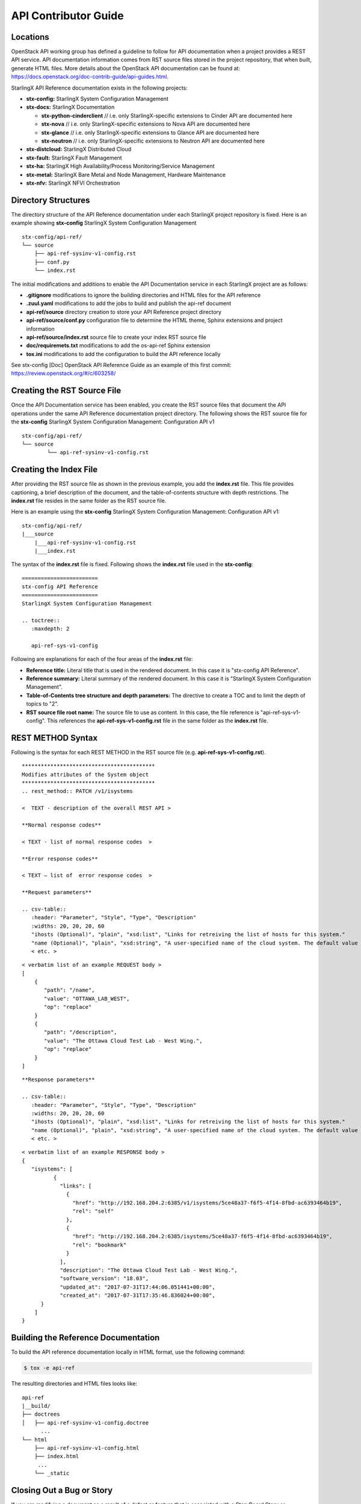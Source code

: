 =====================
API Contributor Guide
=====================

---------
Locations
---------

OpenStack API working group has defined a guideline to follow for API
documentation when a project provides a REST API service. API
documentation information comes from RST source files stored in the
project repository, that when built, generate HTML files. More details
about the OpenStack API documentation can be found at:
https://docs.openstack.org/doc-contrib-guide/api-guides.html.

StarlingX API Reference documentation exists in the following projects:

-  **stx-config:** StarlingX System Configuration Management
-  **stx-docs:** StarlingX Documentation

   -  **stx-python-cinderclient** // i.e. only StarlingX-specific
      extensions to Cinder API are documented here
   -  **stx-nova** // i.e. only StarlingX-specific extensions to Nova
      API are documented here
   -  **stx-glance** // i.e. only StarlingX-specific extensions to
      Glance API are documented here
   -  **stx-neutron** // i.e. only StarlingX-specific extensions to
      Neutron API are documented here

-  **stx-distcloud:** StarlingX Distributed Cloud
-  **stx-fault:** StarlingX Fault Management
-  **stx-ha:** StarlingX High Availability/Process Monitoring/Service
   Management
-  **stx-metal:** StarlingX Bare Metal and Node Management, Hardware
   Maintenance
-  **stx-nfv:** StarlingX NFVI Orchestration

--------------------
Directory Structures
--------------------

The directory structure of the API Reference documentation under each
StarlingX project repository is fixed. Here is an example showing
**stx-config** StarlingX System Configuration Management

::

	 stx-config/api-ref/
	 └── source
	     ├── api-ref-sysinv-v1-config.rst
	     ├── conf.py
	     └── index.rst

The initial modifications and additions to enable the API Documentation
service in each StarlingX project are as follows:

-  **.gitignore** modifications to ignore the building directories and
   HTML files for the API reference
-  **.zuul.yaml** modifications to add the jobs to build and publish the
   api-ref document
-  **api-ref/source** directory creation to store your API Reference
   project directory
-  **api-ref/source/conf.py** configuration file to determine the HTML
   theme, Sphinx extensions and project information
-  **api-ref/source/index.rst** source file to create your index RST
   source file
-  **doc/requiremets.txt** modifications to add the os-api-ref Sphinx
   extension
-  **tox.ini** modifications to add the configuration to build the API
   reference locally

See stx-config [Doc] OpenStack API Reference Guide as an example of this
first commit: https://review.openstack.org/#/c/603258/

----------------------------
Creating the RST Source File
----------------------------

Once the API Documentation service has been enabled, you create the RST
source files that document the API operations under the same API
Reference documentation project directory. The following shows the RST
source file for the **stx-config** StarlingX System Configuration
Management: Configuration API v1

::

	stx-config/api-ref/
	└── source
		└── api-ref-sysinv-v1-config.rst

-----------------------
Creating the Index File
-----------------------

After providing the RST source file as shown in the previous example,
you add the **index.rst** file. This file provides captioning, a brief
description of the document, and the table-of-contents structure with
depth restrictions. The **index.rst** file resides in the same folder as
the RST source file.

Here is an example using the **stx-config** StarlingX System
Configuration Management: Configuration API v1:

::

	stx-config/api-ref/
	|___source
	    |___api-ref-sysinv-v1-config.rst
	    |___index.rst

The syntax of the **index.rst** file is fixed. Following shows the
**index.rst** file used in the **stx-config**:

::

	========================
	stx-config API Reference
	========================
	StarlingX System Configuration Management

	.. toctree::
	   :maxdepth: 2

	   api-ref-sys-v1-config


Following are explanations for each of the four areas of the
**index.rst** file:

-  **Reference title:** Literal title that is used in the rendered
   document. In this case it is "stx-config API Reference".
-  **Reference summary:** Literal summary of the rendered document. In
   this case it is "StarlingX System Configuration Management".
-  **Table-of-Contents tree structure and depth parameters:** The
   directive to create a TOC and to limit the depth of topics to "2".
-  **RST source file root name:** The source file to use as content. In
   this case, the file reference is "api-ref-sys-v1-config". This
   references the **api-ref-sys-v1-config.rst** file in the same folder
   as the **index.rst** file.

------------------
REST METHOD Syntax
------------------

Following is the syntax for each REST METHOD in the RST source file
(e.g. **api-ref-sys-v1-config.rst**).

::

	******************************************
	Modifies attributes of the System object
	******************************************
	.. rest_method:: PATCH /v1/isystems

	<  TEXT - description of the overall REST API >

	**Normal response codes**

	< TEXT - list of normal response codes  >

	**Error response codes**

	< TEXT – list of  error response codes  >

	**Request parameters**

	.. csv-table::
	   :header: "Parameter", "Style", "Type", "Description"
	   :widths: 20, 20, 20, 60
	   "ihosts (Optional)", "plain", "xsd:list", "Links for retreiving the list of hosts for this system."
	   "name (Optional)", "plain", "xsd:string", "A user-specified name of the cloud system. The default value is the system UUID."
	   < etc. >


::

	< verbatim list of an example REQUEST body >
	[
	    {
	       "path": "/name",
	       "value": "OTTAWA_LAB_WEST",
	       "op": "replace"
	    }
	    {
	       "path": "/description",
	       "value": "The Ottawa Cloud Test Lab - West Wing.",
	       "op": "replace"
	    }
	]


::

	**Response parameters**

	.. csv-table::
	   :header: "Parameter", "Style", "Type", "Description"
	   :widths: 20, 20, 20, 60
	   "ihosts (Optional)", "plain", "xsd:list", "Links for retreiving the list of hosts for this system."
	   "name (Optional)", "plain", "xsd:string", "A user-specified name of the cloud system. The default value is the system UUID."
	   < etc. >


::

	< verbatim list of an example RESPONSE body >
	{
	   "isystems": [
		  {
		    "links": [
		      {
		        "href": "http://192.168.204.2:6385/v1/isystems/5ce48a37-f6f5-4f14-8fbd-ac6393464b19",
		        "rel": "self"
		      },
		      {
		        "href": "http://192.168.204.2:6385/isystems/5ce48a37-f6f5-4f14-8fbd-ac6393464b19",
		        "rel": "bookmark"
		      }
		    ],
		    "description": "The Ottawa Cloud Test Lab - West Wing.",
		    "software_version": "18.03",
		    "updated_at": "2017-07-31T17:44:06.051441+00:00",
		    "created_at": "2017-07-31T17:35:46.836024+00:00",
	      }
	    ]
	}



------------------------------------
Building the Reference Documentation
------------------------------------

To build the API reference documentation locally in HTML format, use the
following command:

.. code:: sh

   $ tox -e api-ref

The resulting directories and HTML files looks like:

::

	api-ref
	|__build/
	├── doctrees
	│   ├── api-ref-sysinv-v1-config.doctree
	      ...
	└── html
	    ├── api-ref-sysinv-v1-config.html
	    ├── index.html
	     ...
	    └── _static


--------------------------
Closing Out a Bug or Story
--------------------------

If you are modifying a document as a result of a defect or
feature that is associated with a StoryBoard Story or Launchpad
Bug, you must take steps to link your submission (Gerrit Review)
to the story or bug.

To link a story, add the following lines in your
commit message.
Be sure to use the actual story ID and task ID:

* Story: $story_id
* Task: $task_id

Following is an example that links a Gerrit Review with Story
2003375 and Task 2444:

::

   Change the tox.ini directory regarding tox.ini dependencies

   Story: 2003375
   Task: 24444

**NOTE:** You must provide a blank line before the lines
used to identify the story and the task.
If you do not provide this line, your submission will not
link to the Storyboard's story.

To link a bug, add the approprite lines in your commit message.
Be sure to provide the actual bug numbers:

* Closes-Bug: $bug_id
* Partial-Bug: $bug_id
* Related-Bug: $bug_id

If your fix requires multiple commits, use "Partial-Bug"
for all the commits except the final one.
For the final commit, use "Closes-Bug".

Following is an example commit message that closes out bug
1804024:

::

   AIO Hardware Requirements: Updated AIO HW requirements.

   Added Small HW form factor information simplex/duplex
   AIO hardware requirements.

   Closes-Bug: #1804024

When you associate a story or bug with a Gerrit review, Gerrit
automatically updates the status of the story or bug once the
commit is merged.
Again, be sure to provide a blank line just before the line
identifying the bug.

You can find more information on the StarlingX code submission
guidelines on the
`wiki <https://wiki.openstack.org/wiki/StarlingX/CodeSubmissionGuidelines>`_.

To see the list of defects against StarlingX, see the
`Launchpad Application <https://bugs.launchpad.net/starlingx>`_.

--------------------------------------------
Viewing the Rendered Reference Documentation
--------------------------------------------

To view the rendered HTML API Reference document in a browser, open up
the **index.html** file.

**NOTE:** The PDF build uses a different tox environment and is
currently not supported for StarlingX.
